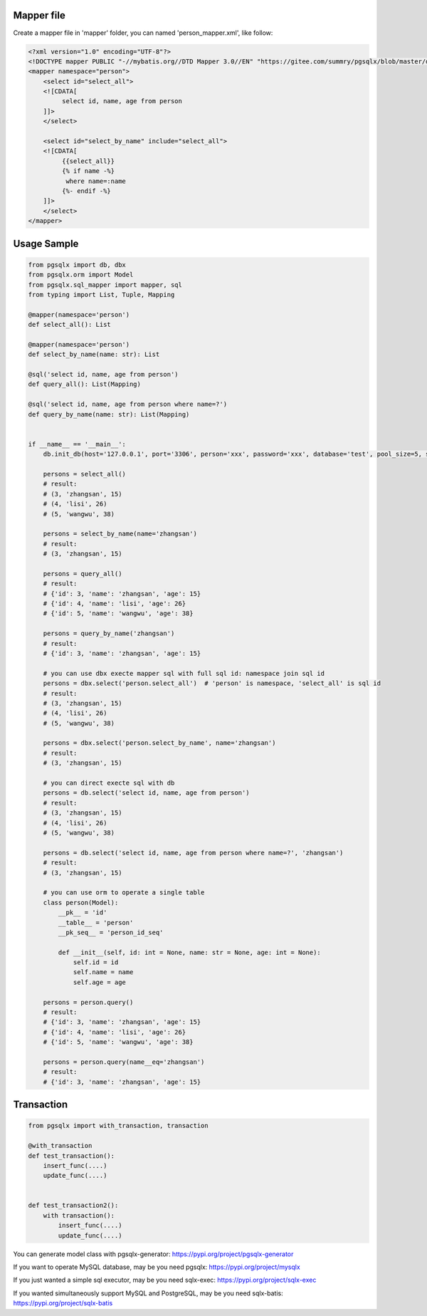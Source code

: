 Mapper file
'''''''''''

Create a mapper file in 'mapper' folder, you can named
'person_mapper.xml', like follow:

.. code:: xml

   <?xml version="1.0" encoding="UTF-8"?>
   <!DOCTYPE mapper PUBLIC "-//mybatis.org//DTD Mapper 3.0//EN" "https://gitee.com/summry/pgsqlx/blob/master/dtd/mapper.dtd">
   <mapper namespace="person">
       <select id="select_all">
       <![CDATA[
            select id, name, age from person
       ]]>
       </select>
       
       <select id="select_by_name" include="select_all">
       <![CDATA[
            {{select_all}}
            {% if name -%}
             where name=:name
            {%- endif -%}
       ]]>
       </select>
   </mapper>

Usage Sample
''''''''''''

.. code:: python

   from pgsqlx import db, dbx
   from pgsqlx.orm import Model
   from pgsqlx.sql_mapper import mapper, sql
   from typing import List, Tuple, Mapping

   @mapper(namespace='person')
   def select_all(): List

   @mapper(namespace='person')
   def select_by_name(name: str): List

   @sql('select id, name, age from person')
   def query_all(): List(Mapping)

   @sql('select id, name, age from person where name=?')
   def query_by_name(name: str): List(Mapping)


   if __name__ == '__main__':
       db.init_db(host='127.0.0.1', port='3306', person='xxx', password='xxx', database='test', pool_size=5, show_sql=True, mapper_path='./mapper')
       
       persons = select_all()
       # result:
       # (3, 'zhangsan', 15)
       # (4, 'lisi', 26)
       # (5, 'wangwu', 38)
       
       persons = select_by_name(name='zhangsan')
       # result:
       # (3, 'zhangsan', 15)
       
       persons = query_all()
       # result:
       # {'id': 3, 'name': 'zhangsan', 'age': 15}
       # {'id': 4, 'name': 'lisi', 'age': 26}
       # {'id': 5, 'name': 'wangwu', 'age': 38}
       
       persons = query_by_name('zhangsan')
       # result:
       # {'id': 3, 'name': 'zhangsan', 'age': 15}
       
       # you can use dbx execte mapper sql with full sql id: namespace join sql id
       persons = dbx.select('person.select_all')  # 'person' is namespace, 'select_all' is sql id
       # result:
       # (3, 'zhangsan', 15)
       # (4, 'lisi', 26)
       # (5, 'wangwu', 38)
       
       persons = dbx.select('person.select_by_name', name='zhangsan')
       # result:
       # (3, 'zhangsan', 15)
       
       # you can direct execte sql with db
       persons = db.select('select id, name, age from person')
       # result:
       # (3, 'zhangsan', 15)
       # (4, 'lisi', 26)
       # (5, 'wangwu', 38)
       
       persons = db.select('select id, name, age from person where name=?', 'zhangsan')
       # result:
       # (3, 'zhangsan', 15)
       
       # you can use orm to operate a single table
       class person(Model):
           __pk__ = 'id'
           __table__ = 'person'
           __pk_seq__ = 'person_id_seq'

           def __init__(self, id: int = None, name: str = None, age: int = None):
               self.id = id
               self.name = name
               self.age = age
                     
       persons = person.query()
       # result:
       # {'id': 3, 'name': 'zhangsan', 'age': 15}
       # {'id': 4, 'name': 'lisi', 'age': 26}
       # {'id': 5, 'name': 'wangwu', 'age': 38}
       
       persons = person.query(name__eq='zhangsan')
       # result:
       # {'id': 3, 'name': 'zhangsan', 'age': 15}

Transaction
'''''''''''

.. code:: python

   from pgsqlx import with_transaction, transaction

   @with_transaction
   def test_transaction():
       insert_func(....)
       update_func(....)


   def test_transaction2():
       with transaction():
           insert_func(....)
           update_func(....)


You can generate model class with pgsqlx-generator: https://pypi.org/project/pgsqlx-generator

If you want to operate MySQL database, may be you need pgsqlx: https://pypi.org/project/mysqlx

If you just wanted a simple sql executor, may be you need sqlx-exec: https://pypi.org/project/sqlx-exec

If you wanted simultaneously support MySQL and PostgreSQL, may be you need sqlx-batis: https://pypi.org/project/sqlx-batis
